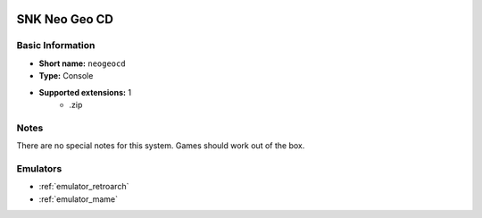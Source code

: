.. image:: /global/assets/systems/neogeocd-photo.png
	:width: 25%

.. image:: /global/assets/systems/neogeocd-logo.png
	:width: 73%

.. _system_neogeocd:

SNK Neo Geo CD
==============

Basic Information
~~~~~~~~~~~~~~~~~
- **Short name:** ``neogeocd``
- **Type:** Console
- **Supported extensions:** 1
	- .zip

Notes
~~~~~

There are no special notes for this system. Games should work out of the box.

Emulators
~~~~~~~~~
- :ref:`emulator_retroarch`
- :ref:`emulator_mame`